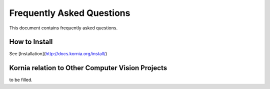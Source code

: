 Frequently Asked Questions
==========================

This document contains frequently asked questions.

How to Install
--------------

See [Installation](http://docs.kornia.org/install/)

Kornia relation to Other Computer Vision Projects
-------------------------------------------------

to be filled.